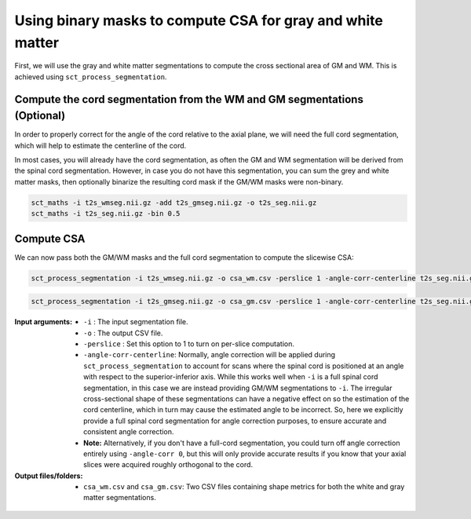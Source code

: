 Using binary masks to compute CSA for gray and white matter
###########################################################

First, we will use the gray and white matter segmentations to compute the cross sectional area of GM and WM. This is achieved using ``sct_process_segmentation``.

Compute the cord segmentation from the WM and GM segmentations (Optional)
-------------------------------------------------------------------------

In order to properly correct for the angle of the cord relative to the axial plane, we will need the full cord segmentation, which will help to estimate the centerline of the cord.

In most cases, you will already have the cord segmentation, as often the GM and WM segmentation will be derived from the spinal cord segmentation. However, in case you do not have this segmentation, you can sum the grey and white matter masks, then optionally binarize the resulting cord mask if the GM/WM masks were non-binary.

.. code::

  sct_maths -i t2s_wmseg.nii.gz -add t2s_gmseg.nii.gz -o t2s_seg.nii.gz
  sct_maths -i t2s_seg.nii.gz -bin 0.5

Compute CSA
-----------

We can now pass both the GM/WM masks and the full cord segmentation to compute the slicewise CSA:

.. code::

   sct_process_segmentation -i t2s_wmseg.nii.gz -o csa_wm.csv -perslice 1 -angle-corr-centerline t2s_seg.nii.gz

.. code::

   sct_process_segmentation -i t2s_gmseg.nii.gz -o csa_gm.csv -perslice 1 -angle-corr-centerline t2s_seg.nii.gz

:Input arguments:
   - ``-i`` : The input segmentation file.
   - ``-o`` : The output CSV file.
   - ``-perslice`` : Set this option to 1 to turn on per-slice computation.
   - ``-angle-corr-centerline``: Normally, angle correction will be applied during ``sct_process_segmentation`` to account for scans where the spinal cord is positioned at an angle with respect to the superior-inferior axis. While this works well when ``-i`` is a full spinal cord segmentation, in this case we are instead providing GM/WM segmentations to ``-i``. The irregular cross-sectional shape of these segmentations can have a negative effect on so the estimation of the cord centerline, which in turn may cause the estimated angle to be incorrect. So, here we explicitly provide a full spinal cord segmentation for angle correction purposes, to ensure accurate and consistent angle correction.
   - **Note:** Alternatively, if you don't have a full-cord segmentation, you could turn off angle correction entirely using ``-angle-corr 0``, but this will only provide accurate results if you know that your axial slices were acquired roughly orthogonal to the cord.


:Output files/folders:
   - ``csa_wm.csv`` and ``csa_gm.csv``: Two CSV files containing shape metrics for both the white and gray matter segmentations.

.. figure:: https://raw.githubusercontent.com/spinalcordtoolbox/doc-figures/master/gm-wm-metric-computation/io-sct_process_segmentation.png
   :align: center